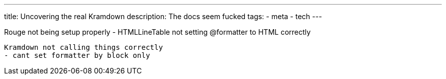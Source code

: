 ---
title: Uncovering the real Kramdown
description: The docs seem fucked
// type: post
tags:
 - meta
 - tech
---

Rouge not being setup properly
 - HTMLLineTable not setting @formatter to HTML correctly

 Kramdown not calling things correctly
 - cant set formatter by block only